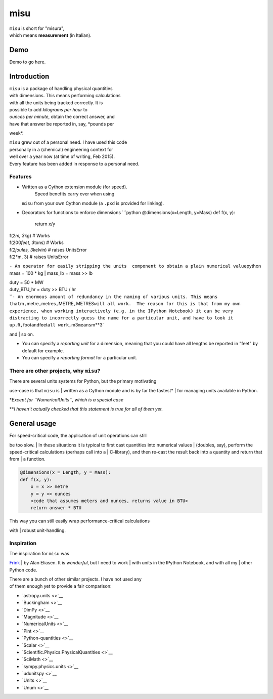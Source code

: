 misu
====

| ``misu`` is short for "misura",
| which means **measurement** (in Italian).

Demo
----

Demo to go here.

Introduction
------------

| ``misu`` is a package of handling physical quantities
| with dimensions. This means performing calculations
| with all the units being tracked correctly. It is
| possible to add *kilograms per hour* to
| *ounces per minute*, obtain the correct answer, and
| have that answer be reported in, say, *pounds per
week*.

| ``misu`` grew out of a personal need. I have used this code
| personally in a (chemical) engineering context for
| well over a year now (at time of writing, Feb 2015).
| Every feature has been added in response to a personal need.

Features
^^^^^^^^

-  Written as a Cython extension module (for speed).
    Speed benefits carry over when using
   ``misu`` from your own Cython module (a ``.pxd`` is
   provided for linking).
-  Decorators for functions to enforce dimensions
   \`\`\`python
   @dimensions(x=Length, y=Mass)
   def f(x, y):
    return x/y

| f(2\ *m, 3*\ kg) # Works
| f(200\ *feet, 3*\ tons) # Works

| f(2\ *joules, 3*\ kelvin) # raises UnitsError
| f(2\ *m, 3) # raises UnitsError
``- An operator for easily stripping the units  component to obtain a plain numerical value``\ python
mass = 100 * kg
| mass\_lb = mass >> lb

| duty = 50 \* MW
| duty\_BTU\_hr = duty >> BTU / hr
| \`\`\ ``- An enormous amount of redundancy in the naming of various units. This means that``\ m\ ``,``\ metre\ ``,``\ metres\ ``,``\ METRE\ ``,``\ METRES\ ``will all work.  The reason for this is that from my own experience, when working interactively (e.g. in the IPython Notebook) it can be very distracting to incorrectly guess the name for a particular unit, and have to look it up.``\ ft\ ``,``\ foot\ ``and``\ feet\ ``all work,``\ m3\ ``means``\ m\*\*3\`
and
| so on.

-  You can specify a *reporting unit* for a dimension,
   meaning that you could have all lengths be reported
   in "feet" by default for example.
-  You can specify a *reporting format* for a particular
   unit.

There are other projects, why ``misu``?
^^^^^^^^^^^^^^^^^^^^^^^^^^^^^^^^^^^^^^^

| There are several units systems for Python, but the primary motivating
use-case is that ``misu`` is
| written as a Cython module and is by far the fastest\*
| for managing units available in Python.

\*\ *Except for ``NumericalUnits``, which is a special case*

\*\*\ *I haven't actually checked that this statement is true for all of
them yet.*

General usage
-------------

| For speed-critical code, the application of unit operations can still
be too slow.
| In these situations it is typical to first cast quantities into
numerical values
| (doubles, say), perform the speed-critical calculations (perhaps call
into a
| C-library), and then re-cast the result back into a quantity and
return that from
| a function.

.. code:: python

    @dimensions(x = Length, y = Mass):
    def f(x, y):
        x = x >> metre
        y = y >> ounces
        <code that assumes meters and ounces, returns value in BTU>
        return answer * BTU 

| This way you can still easily wrap performance-critical calculations
with
| robust unit-handling.

Inspiration
^^^^^^^^^^^

| The inspiration for ``misu`` was
`Frink <http://futureboy.us/frinkdocs/>`__
| by Alan Eliasen. It is *wonderful*, but I need to work
| with units in the IPython Notebook, and with all my
| other Python code.

| There are a bunch of other similar projects. I have not used any
| of them enough yet to provide a fair comparison:

-  `astropy.units <>`__
-  `Buckingham <>`__
-  `DimPy <>`__
-  `Magnitude <>`__
-  `NumericalUnits <>`__
-  `Pint <>`__
-  `Python-quantities <>`__
-  `Scalar <>`__
-  `Scientific.Physics.PhysicalQuantities <>`__
-  `SciMath <>`__
-  `sympy.physics.units <>`__
-  `udunitspy <>`__
-  `Units <>`__
-  `Unum <>`__


